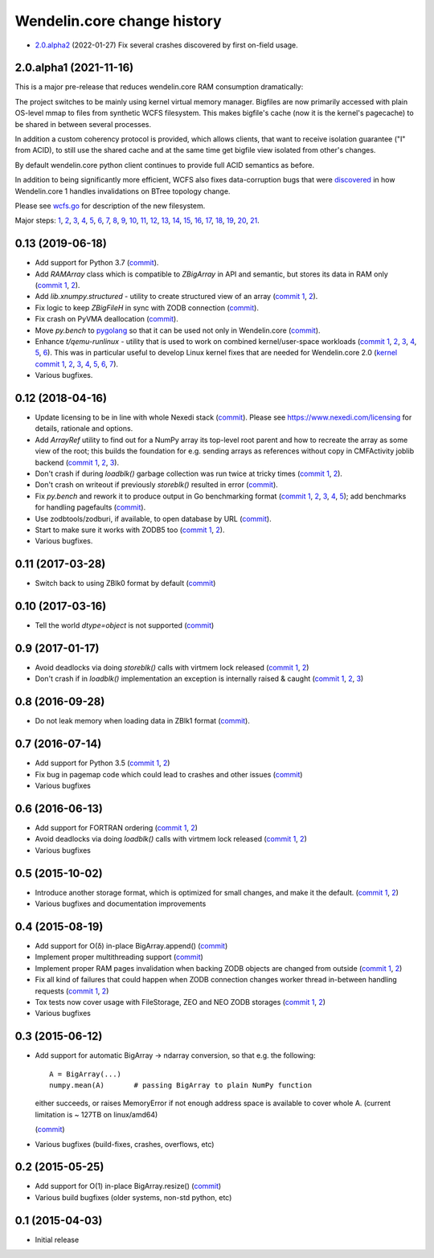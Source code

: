 Wendelin.core change history
============================

- `2.0.alpha2`__ (2022-01-27)  Fix several crashes discovered by first on-field usage.

  __ https://lab.nexedi.com/nexedi/wendelin.core/compare/49f826b1...a36cdcc3


2.0.alpha1 (2021-11-16)
-----------------------

This is a major pre-release that reduces wendelin.core RAM consumption
dramatically:

The project switches to be mainly using kernel virtual memory manager.
Bigfiles are now primarily accessed with plain OS-level mmap to files from
synthetic WCFS filesystem. This makes bigfile's cache (now it is the kernel's
pagecache) to be shared in between several processes.

In addition a custom coherency protocol is provided, which allows clients,
that want to receive isolation guarantee ("I" from ACID), to still use the shared
cache and at the same time get bigfile view isolated from other's changes.

By default wendelin.core python client continues to provide full ACID semantics as
before.

In addition to being significantly more efficient, WCFS also fixes
data-corruption bugs that were discovered__ in how Wendelin.core 1 handles
invalidations on BTree topology change.

__ https://lab.nexedi.com/nexedi/wendelin.core/commit/8c32c9f6

Please see wcfs.go__ for description of the new filesystem.

__ https://lab.nexedi.com/nexedi/wendelin.core/blob/master/wcfs/wcfs.go

Major steps: 1__, 2__, 3__, 4__, 5__, 6__, 7__, 8__, 9__, 10__, 11__, 12__,
13__, 14__, 15__, 16__, 17__, 18__, 19__, 20__, 21__.

__ https://lab.nexedi.com/nexedi/wendelin.core/commit/2c152d41?expanded=1
__ https://lab.nexedi.com/nexedi/wendelin.core/commit/e3f2ee2d?expanded=1
__ https://lab.nexedi.com/nexedi/wendelin.core/commit/0e829874?expanded=1
__ https://lab.nexedi.com/nexedi/wendelin.core/commit/a8595565?expanded=1
__ https://lab.nexedi.com/nexedi/wendelin.core/commit/b87edcfe?expanded=1
__ https://lab.nexedi.com/nexedi/wendelin.core/commit/1f2cd49d?expanded=1
__ https://lab.nexedi.com/nexedi/wendelin.core/commit/27df5a3b?expanded=1
__ https://lab.nexedi.com/nexedi/wendelin.core/commit/80153aa5?expanded=1
__ https://lab.nexedi.com/nexedi/wendelin.core/commit/2ab4be93?expanded=1
__ https://lab.nexedi.com/nexedi/wendelin.core/commit/f980471f?expanded=1
__ https://lab.nexedi.com/nexedi/wendelin.core/commit/4430de41?expanded=1
__ https://lab.nexedi.com/nexedi/wendelin.core/commit/6f0cdaff?expanded=1
__ https://lab.nexedi.com/nexedi/wendelin.core/commit/10f7153a?expanded=1
__ https://lab.nexedi.com/nexedi/wendelin.core/commit/fae045cc?expanded=1
__ https://lab.nexedi.com/nexedi/wendelin.core/commit/23362204?expanded=1
__ https://lab.nexedi.com/nexedi/wendelin.core/commit/ceadfcc7?expanded=1
__ https://lab.nexedi.com/nexedi/wendelin.core/commit/1dba3a9a?expanded=1
__ https://lab.nexedi.com/nexedi/wendelin.core/commit/1f866c00?expanded=1
__ https://lab.nexedi.com/nexedi/wendelin.core/commit/e11edc70?expanded=1
__ https://lab.nexedi.com/nexedi/wendelin.core/commit/986cf86e?expanded=1
__ https://lab.nexedi.com/nexedi/wendelin.core/commit/c5e18c74?expanded=1


0.13 (2019-06-18)
-----------------

- Add support for Python 3.7 (commit__).

  __ https://lab.nexedi.com/nexedi/wendelin.core/commit/bca5f79e6f

- Add `RAMArray` class which is compatible to `ZBigArray` in API and semantic,
  but stores its data in RAM only (`commit 1`__, 2__).

  __ https://lab.nexedi.com/nexedi/wendelin.core/commit/7365979b9d
  __ https://lab.nexedi.com/nexedi/wendelin.core/commit/fc9b69d8e1

- Add `lib.xnumpy.structured` - utility to create structured view of an array (`commit 1`__, 2__).

  __ https://lab.nexedi.com/nexedi/wendelin.core/commit/6a5dfefaf8
  __ https://lab.nexedi.com/nexedi/wendelin.core/commit/32ca80e2d5

- Fix logic to keep `ZBigFileH` in sync with ZODB connection (commit__).

  __ https://lab.nexedi.com/nexedi/wendelin.core/commit/d9d6adec1b

- Fix crash on PyVMA deallocation (commit__).

  __ https://lab.nexedi.com/nexedi/wendelin.core/commit/d97641d2ba

- Move `py.bench` to pygolang__ so that it can be used not only in
  Wendelin.core (commit__).

  __ https://pypi.org/project/pygolang/
  __ https://lab.nexedi.com/nexedi/wendelin.core/commit/318efce0bf

- Enhance `t/qemu-runlinux` - utility that is used to work on combined
  kernel/user-space workloads (`commit 1`__, 2__, 3__, 4__, 5__, 6__).
  This was in particular useful to develop Linux kernel fixes that are needed
  for Wendelin.core 2.0 (`kernel commit 1`__, 2__, 3__, 4__, 5__, 6__, 7__).

  __ https://lab.nexedi.com/nexedi/wendelin.core/commit/fe541453f8
  __ https://lab.nexedi.com/nexedi/wendelin.core/commit/ccca055cfe
  __ https://lab.nexedi.com/nexedi/wendelin.core/commit/6ab952207e
  __ https://lab.nexedi.com/nexedi/wendelin.core/commit/a568d6d999
  __ https://lab.nexedi.com/nexedi/wendelin.core/commit/208aca62ae
  __ https://lab.nexedi.com/nexedi/wendelin.core/commit/89fb89929a

  __ https://git.kernel.org/linus/ad2ba64dd489
  __ https://git.kernel.org/linus/10dce8af3422
  __ https://git.kernel.org/linus/bbd84f33652f
  __ https://git.kernel.org/linus/c5bf68fe0c86
  __ https://git.kernel.org/linus/438ab720c675
  __ https://git.kernel.org/linus/7640682e67b3
  __ https://git.kernel.org/linus/d4b13963f217

- Various bugfixes.

0.12 (2018-04-16)
-----------------

- Update licensing to be in line with whole Nexedi stack (`commit`__). Please
  see https://www.nexedi.com/licensing for details, rationale and options.

  __ https://lab.nexedi.com/nexedi/wendelin.core/commit/f11386a4

- Add `ArrayRef` utility to find out for a NumPy array its top-level root
  parent and how to recreate the array as some view of the root;
  this builds the foundation for e.g. sending arrays as references without copy
  in CMFActivity joblib backend
  (`commit 1`__, 2__, 3__).

  __ https://lab.nexedi.com/nexedi/wendelin.core/commit/e9d61a89
  __ https://lab.nexedi.com/nexedi/wendelin.core/commit/d53371b6
  __ https://lab.nexedi.com/nexedi/wendelin.core/commit/450ad804


- Don't crash if during `loadblk()` garbage collection was run twice at tricky
  times (`commit 1`__, 2__).

  __ https://lab.nexedi.com/nexedi/wendelin.core/commit/4228d8b6
  __ https://lab.nexedi.com/nexedi/wendelin.core/commit/3804cc39

- Don't crash on writeout if previously `storeblk()` resulted in error
  (`commit`__).

  __ https://lab.nexedi.com/nexedi/wendelin.core/commit/87bf4908



- Fix `py.bench` and rework it to produce output in Go benchmarking format
  (`commit 1`__, 2__, 3__, 4__, 5__); add benchmarks for handling pagefaults
  (`commit`__).

  __ https://lab.nexedi.com/nexedi/wendelin.core/commit/51f252d4
  __ https://lab.nexedi.com/nexedi/wendelin.core/commit/074ce24d
  __ https://lab.nexedi.com/nexedi/wendelin.core/commit/ed13c3f9
  __ https://lab.nexedi.com/nexedi/wendelin.core/commit/fc08766d
  __ https://lab.nexedi.com/nexedi/wendelin.core/commit/5a1ed45a
  __ https://lab.nexedi.com/nexedi/wendelin.core/commit/3cfc2728

- Use zodbtools/zodburi, if available, to open database by URL
  (`commit`__).

  __ https://lab.nexedi.com/nexedi/wendelin.core/commit/f785ac07

- Start to make sure it works with ZODB5 too (`commit 1`__, 2__).

  __ https://lab.nexedi.com/nexedi/wendelin.core/commit/808b59b7
  __ https://lab.nexedi.com/nexedi/wendelin.core/commit/0dbf3c44

- Various bugfixes.

0.11 (2017-03-28)
-----------------

- Switch back to using ZBlk0 format by default (`commit`__)

  __ https://lab.nexedi.com/nexedi/wendelin.core/commit/0b68f178

0.10 (2017-03-16)
-----------------

- Tell the world `dtype=object` is not supported (`commit`__)

  __ https://lab.nexedi.com/nexedi/wendelin.core/commit/e44bd761

0.9 (2017-01-17)
----------------

- Avoid deadlocks via doing `storeblk()` calls with virtmem lock released
  (`commit 1`__, 2__)

  __ https://lab.nexedi.com/nexedi/wendelin.core/commit/8bb7f2f2
  __ https://lab.nexedi.com/nexedi/wendelin.core/commit/fb4bfb32

- Don't crash if in `loadblk()` implementation an exception is internally
  raised & caught
  (`commit 1`__, 2__, 3__)

  __ https://lab.nexedi.com/nexedi/wendelin.core/commit/9aa6a5d7
  __ https://lab.nexedi.com/nexedi/wendelin.core/commit/61b18a40
  __ https://lab.nexedi.com/nexedi/wendelin.core/commit/024c246c

0.8 (2016-09-28)
----------------

- Do not leak memory when loading data in ZBlk1 format (`commit`__).

  __ https://lab.nexedi.com/nexedi/wendelin.core/commit/542917d1

0.7 (2016-07-14)
------------------

- Add support for Python 3.5 (`commit 1`__, 2__)

  __ https://lab.nexedi.com/nexedi/wendelin.core/commit/20115391
  __ https://lab.nexedi.com/nexedi/wendelin.core/commit/e6beab19

- Fix bug in pagemap code which could lead to crashes and other issues (`commit`__)

  __ https://lab.nexedi.com/nexedi/wendelin.core/commit/ee9bcd00

- Various bugfixes

0.6 (2016-06-13)
----------------

- Add support for FORTRAN ordering (`commit 1`__, 2__)

  __ https://lab.nexedi.com/nexedi/wendelin.core/commit/ab9ca2df
  __ https://lab.nexedi.com/nexedi/wendelin.core/commit/2ca0f076


- Avoid deadlocks via doing `loadblk()` calls with virtmem lock released
  (`commit 1`__, 2__)

  __ https://lab.nexedi.com/nexedi/wendelin.core/commit/f49c11a3
  __ https://lab.nexedi.com/nexedi/wendelin.core/commit/0231a65d

- Various bugfixes

0.5 (2015-10-02)
----------------

- Introduce another storage format, which is optimized for small changes, and
  make it the default.
  (`commit 1`__, 2__)

  __ https://lab.nexedi.com/nexedi/wendelin.core/commit/13c0c17c
  __ https://lab.nexedi.com/nexedi/wendelin.core/commit/9ae42085

- Various bugfixes and documentation improvements


0.4 (2015-08-19)
----------------

- Add support for O(δ) in-place BigArray.append() (commit__)

  __ https://lab.nexedi.com/nexedi/wendelin.core/commit/1245acc9

- Implement proper multithreading support (commit__)

  __ https://lab.nexedi.com/nexedi/wendelin.core/commit/d53271b9

- Implement proper RAM pages invalidation when backing ZODB objects are changed
  from outside (`commit 1`__, 2__)

  __ https://lab.nexedi.com/nexedi/wendelin.core/commit/cb779c7b
  __ https://lab.nexedi.com/nexedi/wendelin.core/commit/92bfd03e

- Fix all kind of failures that could happen when ZODB connection changes
  worker thread in-between handling requests (`commit 1`__, 2__)

  __ https://lab.nexedi.com/nexedi/wendelin.core/commit/c7c01ce4
  __ https://lab.nexedi.com/nexedi/wendelin.core/commit/64d1f40b

- Tox tests now cover usage with FileStorage, ZEO and NEO ZODB storages
  (`commit 1`__, 2__)

  __ https://lab.nexedi.com/nexedi/wendelin.core/commit/010eeb35
  __ https://lab.nexedi.com/nexedi/wendelin.core/commit/7fc4ec66

- Various bugfixes



0.3 (2015-06-12)
----------------

- Add support for automatic BigArray -> ndarray conversion, so that e.g. the
  following::

    A = BigArray(...)
    numpy.mean(A)       # passing BigArray to plain NumPy function

  either succeeds, or raises MemoryError if not enough address space is
  available to cover whole A. (current limitation is ~ 127TB on linux/amd64)

  (commit__)

  __ https://lab.nexedi.com/nexedi/wendelin.core/commit/00db08d6

- Various bugfixes (build-fixes, crashes, overflows, etc)


0.2 (2015-05-25)
----------------

- Add support for O(1) in-place BigArray.resize() (commit__)

  __ https://lab.nexedi.com/nexedi/wendelin.core/commit/ca064f75

- Various build bugfixes (older systems, non-std python, etc)


0.1 (2015-04-03)
----------------

- Initial release
